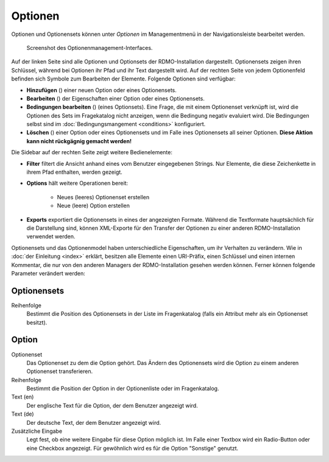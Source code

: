 Optionen
--------

Optionen und Optionensets können unter *Optionen* im Managementmenü in der Navigationsleiste bearbeitet werden.

.. figure:: ../_static/img/screens/optionen.png
   :target: ../_static/img/screens/optionen.png

   Screenshot des Optionenmanagement-Interfaces.

Auf der linken Seite sind alle Optionen und Optionsets der RDMO-Installation dargestellt. Optionensets zeigen ihren Schlüssel, während bei Optionen ihr Pfad und ihr Text dargestellt wird. Auf der rechten Seite von jedem Optionenfeld befinden sich Symbole zum Bearbeiten der Elemente. Folgende Optionen sind verfügbar:

* **Hinzufügen** (|add|) einer neuen Option oder eines Optionensets.
* **Bearbeiten** (|update|) der Eigenschaften einer Option oder eines Optionensets.
* **Bedingungen bearbeiten** (|conditions|) (eines Optionsets). Eine Frage, die mit einem Optionenset verknüpft ist, wird die Optionen des Sets im Fragekatalog nicht anzeigen, wenn die Bedingung negativ evaluiert wird. Die Bedingungen selbst sind im :doc:`Bedingungsmangement <conditions>` konfiguriert.
* **Löschen** (|delete|) einer Option oder eines Optionensets und im Falle ines Optionensets all seiner Optionen. **Diese Aktion kann nicht rückgägnig gemacht werden!**

.. |add| image:: ../_static/img/icons/add.png
.. |update| image:: ../_static/img/icons/update.png
.. |conditions| image:: ../_static/img/icons/conditions.png
.. |delete| image:: ../_static/img/icons/delete.png

Die Sidebar auf der rechten Seite zeigt weitere Bedienelemente:

* **Filter** filtert die Ansicht anhand eines vom Benutzer eingegebenen Strings. Nur Elemente, die diese Zeichenkette in ihrem Pfad enthalten, werden gezeigt.
* **Options** hält weitere Operationen bereit:

   * Neues (leeres) Optionenset erstellen
   * Neue (leere) Option erstellen

* **Exports** exportiert die Optionensets in eines der angezeigten Formate. Während die Textformate hauptsächlich für die Darstellung sind, können XML-Exporte für den Transfer der Optionen zu einer anderen RDMO-Installation verwendet werden.

Optionensets und das Optionenmodel haben unterschiedliche Eigenschaften, um ihr Verhalten zu verändern. Wie in :doc:`der Einleitung <index>` erklärt, besitzen alle Elemente einen URI-Präfix, einen Schlüssel und einen internen Kommentar, die nur von den anderen Managers der RDMO-Installation gesehen werden können. Ferner können folgende Parameter verändert werden:


Optionensets
""""""""""""

Reihenfolge
  Bestimmt die Position des Optionensets in der Liste im Fragenkatalog (falls ein Attribut mehr als ein Optionenset besitzt).


Option
""""""

Optionenset
  Das Optionenset zu dem die Option gehört. Das Ändern des Optionensets wird die Option zu einem anderen Optionenset transferieren.

Reihenfolge
  Bestimmt die Position der Option in der Optionenliste oder im Fragenkatalog.

Text (en)
  Der englische Text für die Option, der dem Benutzer angezeigt wird.

Text (de)
  Der deutsche Text, der dem Benutzer angezeigt wird.

Zusätzliche Eingabe
  Legt fest, ob eine weitere Eingabe für diese Option möglich ist. Im Falle einer Textbox wird ein Radio-Button oder eine Checkbox angezeigt. Für gewöhnlich wird es für die Option "Sonstige" genutzt.

